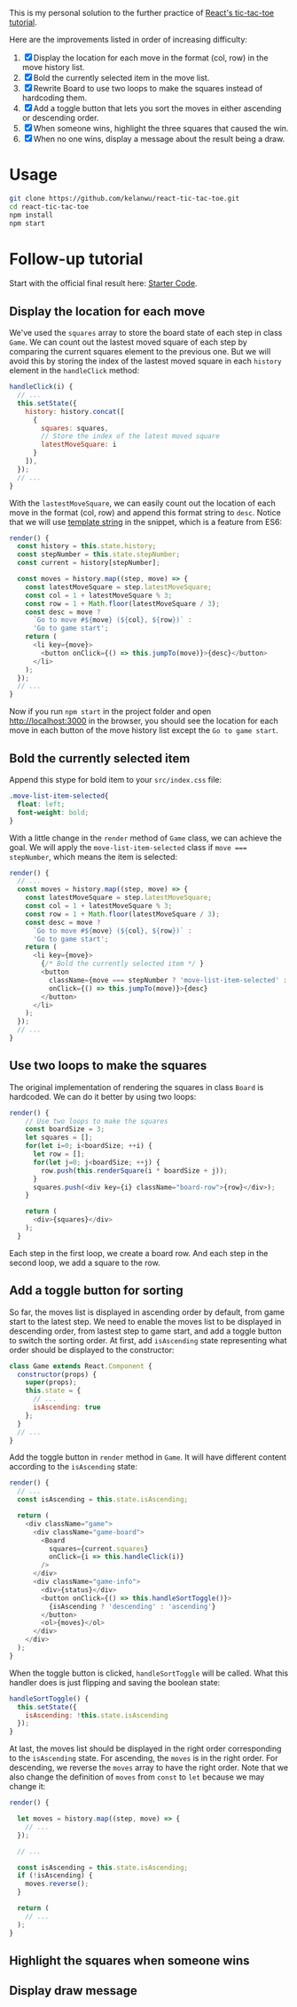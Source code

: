 This is my personal solution to the further practice of [[https://reactjs.org/tutorial/tutorial.html][React's tic-tac-toe tutorial]].

Here are the improvements listed in order of increasing difficulty:
1. [X] Display the location for each move in the format (col, row) in the move history list.
2. [X] Bold the currently selected item in the move list.
3. [X] Rewrite Board to use two loops to make the squares instead of hardcoding them.
4. [X] Add a toggle button that lets you sort the moves in either ascending or descending order.
5. [X] When someone wins, highlight the three squares that caused the win.
6. [X] When no one wins, display a message about the result being a draw.

* Usage
#+BEGIN_SRC sh
git clone https://github.com/kelanwu/react-tic-tac-toe.git
cd react-tic-tac-toe
npm install
npm start
#+END_SRC

* Follow-up tutorial
Start with the official final result here: [[https://codepen.io/gaearon/pen/gWWZgR?editors=0010][Starter Code]].

** Display the location for each move
We've used the =squares= array to store the board state of each step in class =Game=. We can count out the lastest moved square of each step by comparing the current squares element to the previous one. But we will avoid this by storing the index of the lastest moved square in each =history= element in the =handleClick= method: 

#+BEGIN_SRC js
  handleClick(i) {
    // ...
    this.setState({
      history: history.concat([
        {
          squares: squares,
          // Store the index of the latest moved square
          latestMoveSquare: i
        }
      ]),
    });
    // ...
  }
#+END_SRC

With the =lastestMoveSquare=, we can easily count out the location of each move in the format (col, row) and append this format string to =desc=. Notice that we will use [[https://developer.mozilla.org/en-US/docs/Web][template string]] in the snippet, which is a feature from ES6:

#+BEGIN_SRC js
  render() {
    const history = this.state.history;
    const stepNumber = this.state.stepNumber;
    const current = history[stepNumber];

    const moves = history.map((step, move) => {
      const latestMoveSquare = step.latestMoveSquare;
      const col = 1 + latestMoveSquare % 3;
      const row = 1 + Math.floor(latestMoveSquare / 3);
      const desc = move ?
        `Go to move #${move} (${col}, ${row})` :
        'Go to game start';
      return (
        <li key={move}>
          <button onClick={() => this.jumpTo(move)}>{desc}</button>
        </li>
      );
    });
    // ...
  }
#+END_SRC

Now if you run ~npm start~ in the project folder and open [[http://localhost:3000]] in the browser, you should see the location for each move in each button of the move history list except the =Go to game start=.   

** Bold the currently selected item
Append this stype for bold item to your =src/index.css= file:

#+BEGIN_SRC css
.move-list-item-selected{
  float: left;
  font-weight: bold;
}
#+END_SRC

With a little change in the =render= method of =Game= class, we can achieve the goal. We will apply the =move-list-item-selected= class if ~move === stepNumber~, which means the item is selected:

#+BEGIN_SRC js
  render() {
    // ...
    const moves = history.map((step, move) => {
      const latestMoveSquare = step.latestMoveSquare;
      const col = 1 + latestMoveSquare % 3;
      const row = 1 + Math.floor(latestMoveSquare / 3);
      const desc = move ?
        `Go to move #${move} (${col}, ${row})` :
        'Go to game start';
      return (
        <li key={move}>
          {/* Bold the currently selected item */ }
          <button
            className={move === stepNumber ? 'move-list-item-selected' : ''}
            onClick={() => this.jumpTo(move)}>{desc}
          </button>
        </li>
      );
    });
    // ...
  }
#+END_SRC

** Use two loops to make the squares
The original implementation of rendering the squares in class =Board= is hardcoded. We can do it better by using two loops:  

#+BEGIN_SRC js
render() {
    // Use two loops to make the squares
    const boardSize = 3;
    let squares = [];
    for(let i=0; i<boardSize; ++i) {
      let row = [];
      for(let j=0; j<boardSize; ++j) {
        row.push(this.renderSquare(i * boardSize + j));
      }
      squares.push(<div key={i} className="board-row">{row}</div>);
    }

    return (
      <div>{squares}</div>
    );
  }
#+END_SRC

Each step in the first loop, we create a board row. And each step in the second loop, we add a square to the row. 

** Add a toggle button for sorting
So far, the moves list is displayed in ascending order by default, from game start to the latest step. We need to enable the moves list to be displayed in descending order, from lastest step to game start, and add a toggle button to switch the sorting order. 
At first, add =isAscending= state representing what order should be displayed to the constructor: 

#+BEGIN_SRC js
class Game extends React.Component {
  constructor(props) {
    super(props);
    this.state = {
      // ...
      isAscending: true
    };
  }
  // ...
}
#+END_SRC

Add the toggle button in =render= method in =Game=. It will have different content according to the =isAscending= state: 

#+BEGIN_SRC js
  render() {
    // ...
    const isAscending = this.state.isAscending;

    return (
      <div className="game">
        <div className="game-board">
          <Board
            squares={current.squares}
            onClick={i => this.handleClick(i)}
          />
        </div>
        <div className="game-info">
          <div>{status}</div>
          <button onClick={() => this.handleSortToggle()}>
            {isAscending ? 'descending' : 'ascending'}
          </button>
          <ol>{moves}</ol>
        </div>
      </div>
    );
  }
#+END_SRC

When the toggle button is clicked, =handleSortToggle= will be called. What this handler does is just flipping and saving the boolean state: 

#+BEGIN_SRC js
  handleSortToggle() {
    this.setState({
      isAscending: !this.state.isAscending
    });
  }
#+END_SRC

At last, the moves list should be displayed in the right order corresponding to the =isAscending= state. For ascending, the =moves= is in the right order. For descending, we reverse the =moves= array to have the right order. Note that we also change the definition of =moves= from =const= to =let= because we may change it:

#+BEGIN_SRC js
  render() {

    let moves = history.map((step, move) => {
      // ...
    });
    
    // ...

    const isAscending = this.state.isAscending;
    if (!isAscending) {
      moves.reverse();
    }

    return (
      // ...
    );
  }
#+END_SRC

** Highlight the squares when someone wins
** Display draw message
